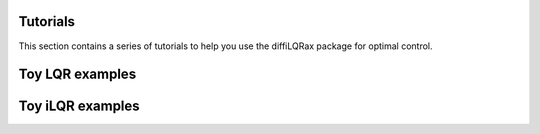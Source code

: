Tutorials
=========

This section contains a series of tutorials to help you use the diffiLQRax package for optimal control.

Toy LQR examples
================

.. grid:: 1 2 2 2
   :gutter: 3

   .. grid-item-card::
      :link: examples/lqr_integrator
      :link-type: doc
      :shadow: none
      :class-card: example-gallery

      .. raw:: html

         <div class="example-img-plot-overlay">
         LQR Integrator Dynamics
         </div>

      .. image:: _static/images/tmp.png
         :alt: Thumbnail for linear integrator dynamics example
         :class: gallery-thumbnail

Toy iLQR examples
==================